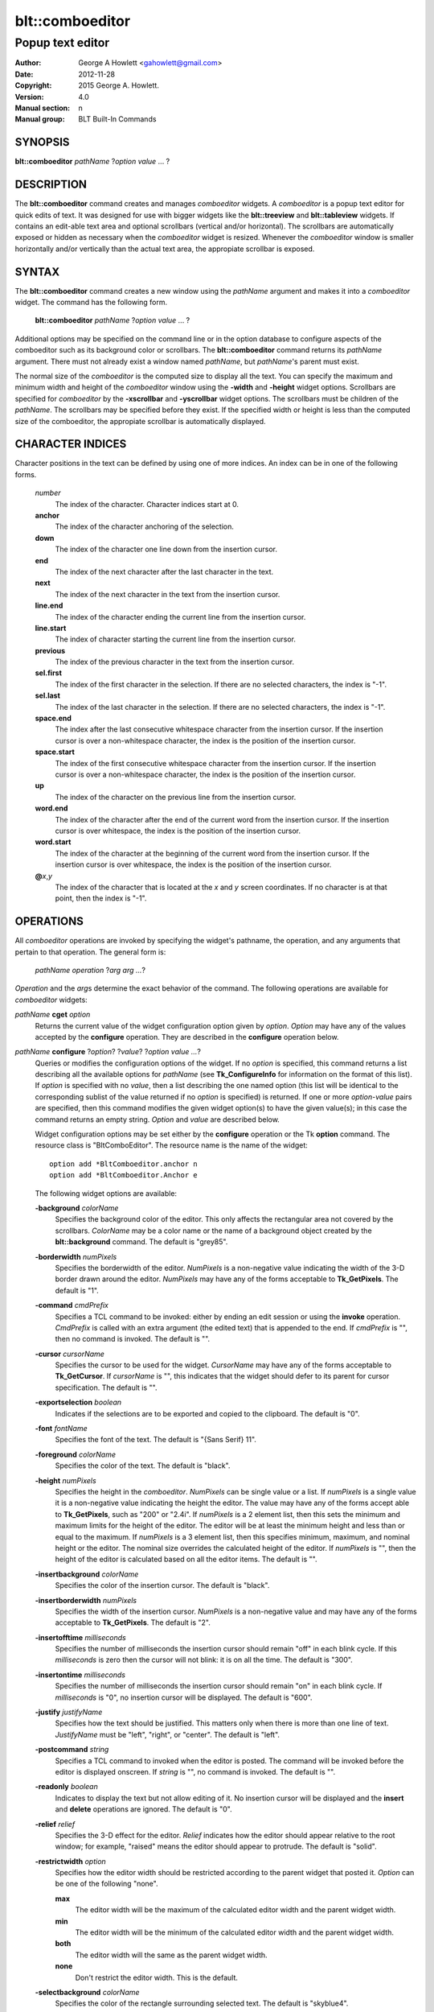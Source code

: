 ================
blt::comboeditor
================

------------------
Popup text editor
------------------

:Author: George A Howlett <gahowlett@gmail.com>
:Date:   2012-11-28
:Copyright: 2015 George A. Howlett.
:Version: 4.0
:Manual section: n
:Manual group: BLT Built-In Commands

SYNOPSIS
--------

**blt::comboeditor** *pathName* ?\ *option value* ... ?

DESCRIPTION
-----------

The **blt::comboeditor** command creates and manages *comboeditor* widgets.
A *comboeditor* is a popup text editor for quick edits of text.  It was
designed for use with bigger widgets like the **blt::treeview** and
**blt::tableview** widgets. If contains an edit-able text area and optional
scrollbars (vertical and/or horizontal).  The scrollbars are automatically
exposed or hidden as necessary when the *comboeditor* widget is resized.
Whenever the *comboeditor* window is smaller horizontally and/or vertically
than the actual text area, the appropiate scrollbar is exposed.

SYNTAX
------

The **blt::comboeditor** command creates a new window using the *pathName*
argument and makes it into a *comboeditor* widget.  The command has the
following form.

  **blt::comboeditor** *pathName* ?\ *option value* ... ?

Additional options may be specified on the command line or in the option
database to configure aspects of the comboeditor such as its background color
or scrollbars. The **blt::comboeditor** command returns its *pathName*
argument.  There must not already exist a window named *pathName*, but
*pathName*'s parent must exist.

The normal size of the *comboeditor* is the computed size to display all
the text.  You can specify the maximum and minimum width and height of the
*comboeditor* window using the **-width** and **-height** widget options.
Scrollbars are specified for *comboeditor* by the **-xscrollbar** and
**-yscrollbar** widget options.  The scrollbars must be children of the
*pathName*.  The scrollbars may be specified before they exist.  If the
specified width or height is less than the computed size of the
comboeditor, the appropiate scrollbar is automatically displayed.

CHARACTER INDICES
-----------------

Character positions in the text can be defined by using one of more
indices. An index can be in one of the following forms.

  *number*
    The index of the character.  Character indices start at 0.
    
  **anchor**
    The index of the character anchoring of the selection.

  **down**
    The index of the character one line down from the insertion cursor. 

  **end**
    The index of the next character after the last character in the text.

  **next**
    The index of the next character in the text from the insertion cursor.

  **line.end**
    The index of the character ending the current line from the
    insertion cursor.  

  **line.start**
    The index of character starting the current line from the insertion
    cursor.  

  **previous**
    The index of the previous character in the text from the insertion cursor.  

  **sel.first**
    The index of the first character in the selection.  If there are no
    selected characters, the index is "-1".

  **sel.last**
    The index of the last character in the selection.  If there are no
    selected characters, the index is "-1".

  **space.end**
    The index after the last consecutive whitespace character from
    the insertion cursor.  If the insertion cursor is over a non-whitespace
    character, the index is the position of the insertion cursor.

  **space.start**
    The index of the first consecutive whitespace character from
    the insertion cursor.  If the insertion cursor is over a non-whitespace
    character, the index is the position of the insertion cursor.

  **up**
    The index of the character on the previous line from the insertion
    cursor.

  **word.end**
    The index of the character after the end of the current word from the
    insertion cursor.  If the insertion cursor is over whitespace, the
    index is the position of the insertion cursor.

  **word.start**
    The index of the character at the beginning of the current word from the
    insertion cursor.  If the insertion cursor is over whitespace, the
    index is the position of the insertion cursor.

  **@**\ *x*\ ,\ *y*
    The index of the character that is located at the *x* and *y*
    screen coordinates.  If no character is at that point, then the
    index is "-1".

OPERATIONS
----------

All *comboeditor* operations are invoked by specifying the widget's
pathname, the operation, and any arguments that pertain to that
operation.  The general form is:

  *pathName operation* ?\ *arg arg ...*\ ?

*Operation* and the *arg*\ s determine the exact behavior of the
command.  The following operations are available for *comboeditor* widgets:

*pathName* **cget** *option*  
  Returns the current value of the widget configuration option given by
  *option*. *Option* may have any of the values accepted by the
  **configure** operation. They are described in the **configure**
  operation below.

*pathName* **configure** ?\ *option*\ ? ?\ *value*? ?\ *option value ...*\ ?
  Queries or modifies the configuration options of the widget.  If no
  *option* is specified, this command returns a list describing all the
  available options for *pathName* (see **Tk_ConfigureInfo** for
  information on the format of this list).  If *option* is specified with
  no *value*, then a list describing the one named option (this list will
  be identical to the corresponding sublist of the value returned if no
  *option* is specified) is returned.  If one or more *option-value* pairs
  are specified, then this command modifies the given widget option(s) to
  have the given value(s); in this case the command returns an empty
  string.  *Option* and *value* are described below.

  Widget configuration options may be set either by the **configure**
  operation or the Tk **option** command.  The resource class is
  "BltComboEditor".  The resource name is the name of the widget::

    option add *BltComboeditor.anchor n
    option add *BltComboeditor.Anchor e

  The following widget options are available\:

  **-background** *colorName* 
    Specifies the background color of the editor.  This only affects the
    rectangular area not covered by the scrollbars.  *ColorName* may be a
    color name or the name of a background object created by the
    **blt::background** command.  The default is "grey85".
    
  **-borderwidth** *numPixels* 
    Specifies the borderwidth of the editor.  *NumPixels* is a non-negative
    value indicating the width of the 3-D border drawn around the editor.
    *NumPixels* may have any of the forms acceptable to **Tk_GetPixels**.
    The default is "1".

  **-command** *cmdPrefix* 
    Specifies a TCL command to be invoked: either by ending an edit session
    or using the **invoke** operation.  *CmdPrefix* is called with an extra
    argument (the edited text) that is appended to the end.  If *cmdPrefix*
    is "", then no command is invoked. The default is "".

  **-cursor** *cursorName* 
    Specifies the cursor to be used for the widget. *CursorName* may have
    any of the forms acceptable to **Tk_GetCursor**.  If *cursorName* is
    "", this indicates that the widget should defer to its parent for
    cursor specification.  The default is "".

  **-exportselection** *boolean* 
    Indicates if the selections are to be exported and copied to the
    clipboard.  The default is "0".

  **-font** *fontName* 
    Specifies the font of the text.  The default is "{Sans Serif} 11".

  **-foreground** *colorName* 
    Specifies the color of the text.  The default is "black".

  **-height** *numPixels* 
    Specifies the height in the *comboeditor*.  *NumPixels* can be single
    value or a list.  If *numPixels* is a single value it is a non-negative
    value indicating the height the editor. The value may have any of the
    forms accept able to **Tk_GetPixels**, such as "200" or "2.4i".  If
    *numPixels* is a 2 element list, then this sets the minimum and maximum
    limits for the height of the editor. The editor will be at least the
    minimum height and less than or equal to the maximum. If *numPixels* is
    a 3 element list, then this specifies minimum, maximum, and nominal
    height or the editor.  The nominal size overrides the calculated height
    of the editor.  If *numPixels* is "", then the height of the editor is
    calculated based on all the editor items.  The default is "".

  **-insertbackground** *colorName* 
    Specifies the color of the insertion cursor.  The default is "black".

  **-insertborderwidth** *numPixels* 
    Specifies the width of the insertion cursor.  *NumPixels* is a
    non-negative value and may have any of the forms acceptable to
    **Tk_GetPixels**.  The default is "2".

  **-insertofftime** *milliseconds* 
    Specifies the number of milliseconds the insertion cursor should remain
    "off" in each blink cycle.  If this *milliseconds* is zero then the
    cursor will not blink: it is on all the time. The default is "300".

  **-insertontime** *milliseconds* 
    Specifies the number of milliseconds the insertion cursor should remain
    "on" in each blink cycle.  If *milliseconds* is "0", no insertion cursor
    will be displayed.  The default is "600".
    
  **-justify** *justifyName* 
    Specifies how the text should be justified.  This matters only when
    there is more than one line of text. *JustifyName* must be "left",
    "right", or "center".  The default is "left".
    
  **-postcommand** *string* 
    Specifies a TCL command to invoked when the editor is posted.  The
    command will be invoked before the editor is displayed onscreen.  If
    *string* is "", no command is invoked.  The default is "".

  **-readonly** *boolean* 
    Indicates to display the text but not allow editing of it.  No insertion
    cursor will be displayed and the **insert** and **delete** operations
    are ignored. The default is "0".

  **-relief** *relief* 
    Specifies the 3-D effect for the editor.  *Relief* indicates how the
    editor should appear relative to the root window; for example, "raised"
    means the editor should appear to protrude.  The default is "solid".

  **-restrictwidth** *option* 
    Specifies how the editor width should be restricted according to the
    parent widget that posted it. *Option* can be one of the following
    "none".

    **max**
      The editor width will be the maximum of the calculated editor width and
      the parent widget width.

    **min**
      The editor width will be the minimum of the calculated editor width and
      the parent widget width.

    **both**
      The editor width will the same as the parent widget width.

    **none**
      Don't restrict the editor width. This is the default.
       
  **-selectbackground** *colorName* 
    Specifies the color of the rectangle surrounding selected text.
    The default is "skyblue4".

  **-selectborderwidth** *numPixels* 
    Specifies the borderwidth of the selected rectangle.  *NumPixels* is a
    non-negative value indicating the width of the 3-D border drawn around
    the selected text.  *NumPixels* may have any of the forms acceptable to
    **Tk_GetPixels**.  If *numPixels* is "0", no 3-D relief is drawn.
    The default is "0".
    
  **-selectforeground** *colorName* 
    Specifies the color of selected text.  The default is "white".

  **-selectrelief** *relief* 
    Specifies the 3-D effect for the rectangle surrounding the selected
    text.  *Relief* indicates how the rectangle should appear relative to the
    normal text; for example, "raised" means the rectangle should appear to
    protrude.  The default is "flat".  

  **-show** *boolean* 
    Indicates to display text as circles instead of the text itself.
    The default is "0".

  **-text** *string* 
    Specifies to text to edit. Setting this option resets the undo and
    redo buffers. The default is "".

  **-textbackground** *colorName* 
    Specifies the background color of the text area.  *ColorName* may be a
    color name or the name of a background object created by the
    **blt::background** command.  The default is "white".

  **-textforeground** *colorName* 
    Specifies the color of the text.  The default is "black".

  **-textwidth** *numCharacters* 
    Specifies the preferred width of widget in terms of characters.
    If *numCharacters* is "0", then the **-width** option is used to determine
    the width of the widget. The default is "0".

  **-unpostcommand** *string*
    Specifies the TCL command to be invoked when the editor is unposted.  If
    *string* is "", no command is invoked. The default is "".

  **-width** *numPixels*
   Specifies the width in the *comboeditor*.  *NumPixels* can be single
   value or a list.  If *numPixels* is a single value it is a non-negative
   value indicating the width the editor. The value may have any of the
   forms accept able to **Tk_GetPixels**, such as "200" or "2.4i".  If
   *numPixels* is a 2 element list, then this sets the minimum and maximum
   limits for the width of the editor. The editor will be at least the minimum
   width and less than or equal to the maximum. If *numPixels* is a 3
   element list, then this specifies minimum, maximum, and nominal width
   or the editor.  The nominal size overrides the calculated width of the
   editor.  If *numPixels* is "", then the width of the editor is calculated
   based on the widths of all the editor items.  The default is "".

  **-xscrollbar** *widget*
    Specifies the name of a scrollbar widget to use as the horizontal
    scrollbar for this editor.  The scrollbar widget must be a child of the
    comboeditor and doesn't have to exist yet.  At an idle point later, the
    comboeditor will attach the scrollbar to widget, effectively packing the
    scrollbar into the editor.

  **-xscrollcommand** *cmdPrefix*
    Specifies the prefix for a command used to communicate with horizontal
    scrollbars.  Whenever the horizontal view in the widget's window
    changes, the widget will generate a TCL command by concatenating the
    scroll command and two numbers. If this option is not specified, then
    no command will be executed.  The widget's initialization script
    will automatically set this for you.

  **-xscrollincrement** *numPixels*
    Sets the horizontal scrolling unit. This is the distance the editor is
    scrolled horizontally by one unit. *NumPixels* is a non-negative value
    indicating the width of the 3-D border drawn around the editor. The
    value may have any of the forms accept able to **Tk_GetPixels**.  The
    default is "20".

  **-yscrollbar** *widget*
    Specifies the name of a scrollbar widget to use as the vertical
    scrollbar for this editor.  The scrollbar widget must be a child of the
    comboeditor and doesn't have to exist yet.  At an idle point later, the
    comboeditor will attach the scrollbar to widget, effectively packing the
    scrollbar into the editor.

  **-yscrollcommand** *cmdPrefix*
    Specifies the prefix for a command used to communicate with vertical
    scrollbars.  Whenever the vertical view in the widget's window
    changes, the widget will generate a TCL command by concatenating the
    scroll command and two numbers.  If this option is not specified, then
    no command will be executed.  The widget's initialization script
    will automatically set this for you.

  **-yscrollincrement** *numPixels*
    Sets the vertical scrolling unit.  This is the distance the editor is
    scrolled vertically by one unit. *NumPixels* is a non-negative value
    indicating the width of the 3-D border drawn around the editor. The
    value may have any of the forms accept able to **Tk_GetPixels**.  The
    default is "20".

*pathName* **delete** *firstIndex* ?\ *lastIndex*\ ?
  Deletes one or more characters. *FirstIndex* describes index of the first
  character to be deleted.  If a *lastIndex* argument is present then
  the characters from *firstIndex* to just before *lastIndex* are deleted.
  For example, if *firstIndex* is "0" and *lastIndex* is "2", the first
  two characters are deleted.
  
*pathName* **get** ?\ *firstIndex* *lastIndex*\ ?
  Returns the text from the widget.  If *firstIndex* and *lastIndex*
  arguments are present, they describe the region of characters to be
  returned.

*pathName* **icursor** *charIndex* 
  Specifies the location of the insertion cursor.  *CharIndex* is the index
  of character before which the insertion cursor will be placed. *CharIndex*
  may be in any of the forms described in `CHARACTER INDICES`_.

*pathName* **index** *charIndex* 
  Returns the index of *charIndex*. *CharIndex* may be in any of the forms
  described in `CHARACTER INDICES`_. If *charIndex* does represent a valid
  character index, "-1" is returned.
  
*pathName* **insert** *charIndex* *string*
  Inserts the characters from string into the text at *charIndex*. If
  *charIndex* is "end", the characters are appended.
  
*pathName* **invoke** 
  Invokes a TCL command specified by *widget*'s **-command** option. This
  is normally done when the editing session is completed and the editor is
  unposted.
  
*pathName* **post** ?\ *switches* ... ? 
  Arranges for the *pathName* to be displayed on the screen. The position
  of *pathName* depends upon *switches*.

  The position of the *comboeditor* may be adjusted to guarantee that the
  entire widget is visible on the screen.  This command normally returns an
  empty string.  If the **-postcommand** option has been specified, then
  its value is executed as a TCL script before posting the editor and the
  result of that script is returned as the result of the post widget
  command.  If an error returns while executing the command, then the error
  is returned without posting the editor.

  *Switches* can be one of the following:

  **-align** *how*
    Aligns the editor horizontally to its parent according to *how*.  *How*
    can be "left", "center", or "right".

  **-box** *coordList*
    Specifies the region of the parent window that represent the button.
    Normally comboeditors are aligned to the parent window.  This allows you
    to align the editor a specific screen region.  *CoordList* is a list of
    two x,y coordinates pairs representing the two corners of the box.

  **-cascade** *coordList*
    Specifies how to position the editor.  This option is for
    *cascade* editors. *CoordList* is a list of x and y coordinates
    representing the position of the cascade editor.

  **-popup** *coordList*
    Specifies how to position the editor.  This option is for
    *popup* editors. *CoordList* is a list of x and y coordinates
    representing the position of the popup editor.

  **-window** *window*
    Specifies the name of window to align the editor to.  Normally
    *comboeditor*s are aligned to its parent window.  *Window* is the name
    of another widget.

*pathName* **redo** 
  Re-applies the last reverted change.  This command only has effect if the
  last command was a **undo** operation. The text and insertion cursor are
  possibly changed.
  
*pathName* **scan dragto** *x* *y*
  This command computes the difference between *x* and *y* and the
  coordinates to the last **scan mark** command for the widget.  It then
  adjusts the view by 10 times the difference in coordinates.  *X* and *y*
  are screen coordinates relative to editor window.  This command is
  typically associated with mouse motion events in the widget, to produce
  the effect of dragging the item list at high speed through the window.
   
*pathName* **scan mark** *x* *y*
  Records *x* and *y* and the current view in the editor window; to be used
  with later **scan dragto** commands. *X* and *y* are screen coordinates
  relative to editor window.  Typically this command is associated
  with a mouse button press in the widget.  

*pathName* **see** *charIndex* 
  Scrolls the editor so that character at *charIndex* is visible in the
  widget's window. *CharIndex* may be in any of the forms described in
  `CHARACTER INDICES`_.
  
*pathName* **selection adjust** *charIndex*
  Sets the end of the selection nearest to the character given by
  *charIndex*, and adjust that end of the selection to be at *charIndex*
  (i.e. including but not going beyond *charIndex*).  The other end of the
  selection is made the anchor point for future select to commands.  If no
  characters are currently selected, then a new selection is created to
  include the characters between *charIndex* and the most recent selection
  anchor point, inclusive.

*pathName* **selection clear**
  Clears the selection.  No characters are selected.

*pathName* **selection from** *charIndex*
  Sets the selection anchor point to just before the character given by
  *charIndex*.  

*pathName* **selection present**
  Indicates if any characters are currently selected.  Returns "1" if
  there is are characters selected and "0" if nothing is selected.

*pathName* **selection range** *firstIndex* *lastIndex*
  Sets the selection to include the characters starting with *firstIndex*
  and ending just before *lastIndex* .  If *lastIndex* is less than of
  equal to *firstIndex*, then the selection is cleared.

*pathName* **selection to** *charIndex*
  If *charIndex* is before the anchor point, sets the selection to the
  characters from *charIndex* up to but not including the anchor point.  If
  *charIndex* is the same as the anchor point, do nothing.  If *charIndex*
  is after the anchor point, set the selection to the characters from the
  anchor point up to but not including *charIndex*.  The anchor point is
  determined by the most recent select from or select adjust command in
  this widget.  If the selection is not in this widget then a new selection
  is created using the most recent anchor point specified for the widget.

*pathName* **size**
  Returns the number of characters in the text.  
   
*pathName* **undo**
  Undoes the last change.  The text and insertion cursor are reverted
  to what there were before the last edit.

*pathName* **unpost**
  Unposts the *comboeditor* window so it is no longer displayed onscreen.  If
  one or more lower level cascaded editors are posted, they are unposted too.

*pathName* **withdraw** 
  Returns the value associated with *item*.  The value is specified by the
  editor item's **-value** option.  *Item* may be a label, index, or tag,
  but may not represent more than one editor item.
   
*pathName* **xview moveto** fraction
  Adjusts the horizontal view in the *comboeditor* window so the portion of
  the editor starting from *fraction* is displayed.  *Fraction* is a number
  between 0.0 and 1.0 representing the position horizontally where to
  start displaying the editor.
   
*pathName* **xview scroll** *number* *what*
  Adjusts the view in the window horizontally according to *number* and
  *what*.  *Number* must be an integer.  *What* must be either "units" or
  "pages".  If *what* is "units", the view adjusts left or right by
  *number* units.  The number of pixel in a unit is specified by the
  **-xscrollincrement** option.  If *what* is "pages" then the view
  adjusts by *number* screenfuls.  If *number* is negative then the view
  if scrolled left; if it is positive then it is scrolled right.

*pathName* **yview moveto** fraction
  Adjusts the vertical view in the *comboeditor* window so the portion of
  the editor starting from *fraction* is displayed.  *Fraction* is a number
  between 0.0 and 1.0 representing the position vertically where to start
  displaying the editor.
   
*pathName* **yview scroll** *number* *what*
  Adjusts the view in the window vertically according to *number* and
  *what*.  *Number* must be an integer.  *What* must be either "units" or
  "pages".  If *what* is "units", the view adjusts up or down by *number*
  units.  The number of pixels in a unit is specified by the
  **-yscrollincrement** option.  If *what* is "pages" then the view
  adjusts by *number* screenfuls.  If *number* is negative then earlier
  items become visible; if it is positive then later item becomes visible.
   
DEFAULT BINDINGS
----------------

There are many default class bindings for *comboeditor* widgets.

 1. Clicking mouse button 1 positions the insertion cursor just before the
    character underneath the mouse cursor and clears any selection in the
    widget.  Dragging with mouse button 1 strokes out a selection between
    the insertion cursor and the character under the mouse.

 2. Double-clicking with mouse button 1 selects the word or whitespace
    under the pointer and positions the insertion cursor at the end of the
    word or whitespace.  Dragging after a double click will stroke out a
    selection consisting of whole words.

 3. Triple-clicking with mouse button 1 selects line of text under the
    the pointer and positions the insertion cursor at the end of the line.

 4. The ends of the selection can be adjusted by dragging with mouse button
    1 while the Shift key is down; this will adjust the end of the
    selection that was nearest to the mouse cursor when button 1 was
    pressed.  If the button is double-clicked before dragging then the
    selection will be adjusted in units of whole words.

 5. Clicking mouse button 1 with the Control key down will position the
    insertion cursor in the entry without affecting the selection.

 6. If any normal printing characters are typed in an *comboeditor*, they are
    inserted at the point of the insertion cursor.

 7. The view in the editor can be adjusted by dragging with mouse button 2.
    If mouse button 2 is clicked without moving the mouse, the selection is
    copied into the entry at the position of the mouse cursor.

 8. If the mouse is dragged out of the entry on the left or right sides
    while button 1 is pressed, the entry will automatically scroll to make
    more text visible (if there is more text off- screen on the side where
    the mouse left the window).

 9. The Left and Right keys move the insertion cursor one character to the
    left or right; they also clear any selection in the entry and set the
    selection anchor.  If Left or Right is typed with the Shift key down,
    then the insertion cursor moves and the selection is extended to
    include the new character.  Control- Left and Control-Right move the
    insertion cursor by words, and Control-Shift-Left and
    Control-Shift-Right move the insertion cursor by words and also extend
    the selection.  Control-b and Control-f behave the same as Left and
    Right, respectively.  Meta-b and Meta-f behave the same as Control-Left
    and Control- Right, respectively.

 10. The Home key, or Control-a, will move the insertion cursor to the
     beginning of the entry and clear any selection in the entry.
     Shift-Home moves the insertion cursor to the beginning of the entry
     and also extends the selection to that point.

 11. The End key, or Control-e, will move the insertion cursor to the end
     of the entry and clear any selection in the entry.  Shift- End moves
     the cursor to the end and extends the selection to that point.

 12. The Select key and Control-Space set the selection anchor to the
     position of the insertion cursor.  They do not affect the cur- rent
     selection.  Shift-Select and Control-Shift-Space adjust the selection
     to the current position of the insertion cursor, selecting from the
     anchor to the insertion cursor if there was not any selection
     previously.
 
 13. Control-/ selects all the text in the entry.

 14.  Control-\ clears any selection in the entry.

 15. The F16 key (labelled Copy on many Sun workstations) or Meta-w copies
     the selection in the widget to the clipboard, if there is a selection.

 16. The F20 key (labelled Cut on many Sun workstations) or Control-w
     copies the selection in the widget to the clipboard and deletes the
     selection.  If there is no selection in the widget then these keys
     have no effect.

 17. The F18 key (labelled Paste on many Sun workstations) or Control-y
     inserts the contents of the clipboard at the position of the insertion
     cursor.

 18. The Delete key deletes the selection, if there is one in the entry.  If
     there is no selection, it deletes the character to the right of the
     insertion cursor.

 19. The BackSpace key and Control-h delete the selection, if there is one
     in the entry.  If there is no selection, it deletes the character to
     the left of the insertion cursor.

 **Control** +  **a**
   Selects all characters. Positions the insertion cursor at the end of the
   text.

 **Control** +  **b**
   Positions the insertion cursor before the previous character.

 **Control** +  **c**
   Copies the selected characters to clipboard.  This happens automatically
   is the **-exportselection** option is true.

 **Control** +  **d**
   Deletes the character to the right of the insertion cursor.

 **Control** +  **e**
   Positions the insertion cursor at the end containing the insertion
   cursor.

 **Control** +  **f**
   Positions the insertion cursor before the next character.

 **Control** +  **h**
   Deletes the character previous to the insertion cursor.  

 **Control** +  **k**
   Deletes all the characters from the insertion cursor to end of the line.
   If there are no characters before the end of the line,
   the newline is deleted.

 **Control** +  **n**
   Positions the insertion cursor on the next line down.  If the
   cursor already on the last line, nothing happens.  The cursor will be
   the same number of characters over in the next line, unless the
   line does not have that many characters.  Then the cursor will
   be at the end of the next line.

 **Control** +  **p**
   Positions the insertion cursor on the previous line up.  If the cursor
   is already the first line, nothing happens.  The cursor will be the same
   number of characters over in the previous line, unless the line does not
   have that many characters.  Then the cursor will be at the end of the
   previous line.

 **Control** +  **t**
   Reverses the order of the two characters to the right of the
   insertion cursor.

 **Control** +  **v**
   Inserts text from the clipboard at the current position.

 **Control** +  **x**
   Copies the selected characters to the clipboard and then deletes them
   from the text.

 **Control** +  **y**
   Redo last edit.

 **Control** +  **z**
   Undo last edit.

 **Alt** +  **b**
   Positions the insertion cursor before the last word.

 **Alt** +  **f**
   Positions the insertion cursor after the next word.

 **BackSpace** 
   Same as  **Control** +  **h**.

 **Delete** 
   Same as  **Control** +  **d**.

 **Down** (down arrow)
   Same as  **Control** +  **n**.

 **End** 
   Moves the insertion cursor after the last character.

 **Escape** 
   Cancels the session by unposting the editor.

 **Home** 
   Moves the insertion cursor before the first character.

 **Left** (left arrow)
   Same as  **Control** +  **b**.

 **Right** (right arrow)
   Same as  **Control** +  **f**.

 **Up** (up arrow)
   Same as  **Control** +  **p**.

 **Control** + **Left** 
   Same as  **Alt** +  **b**.

 **Control** + **Right** 
   Same as  **Alt** +  **f**.

 **Shift** + **End** 
   Moves the insertion cursor after the last character and extends the
   selection.

 **Shift** +  **Home** 
   Moves the insertion cursor before the first character and 
   extends the selection.

 **Shift** +  **Left** 
   Positions the insertion cursor before the previous character and
   extends the selection.

 **Shift** +  **Right** 
   Positions the insertion cursor before the next character and
   extends the selection.

EXAMPLE
-------

Create a *comboeditor* widget with the **blt::comboeditor** command.

 ::

    package require BLT

    # Create a new comboeditor and add editor items to it.

    blt::combobutton .file -text "File" -editor .file.m \
      -xscrollbar .file.xs \
      -yscrollbar .file.ys 

    blt::comboeditor .file.m 
    .file.m add -text "New Window" -accelerator "Ctrl+N" -underline 0 \
        -icon $image(new_window)
    .file.m add -text "New Tab" -accelerator "Ctrl+T" -underline 4 \
        -icon $icon(new_tab)
    .file.m add -text "Open Location..." -accelerator "Ctrl+L" -underline 5
    .file.m add -text "Open File..." -accelerator "Ctrl+O" -underline 0 \
       -icon $icon(open_file)
    .file.m add -text "Close Window" -accelerator "Ctrl+Shift+W" -underline 9
    .file.m add -text "Close Tab" -accelerator "Ctrl+W" -underline 0
    blt::tk::scrollbar .file.ysbar 
    blt::tk::scrollbar .file.xsbar 

Please note the following:

1. You can't use a Tk **editorbutton** with *comboeditor*\ s.  The editor is
   posted by either a **blt::combobutton** or **blt::comboentry**
   widget.

2. You specify scrollbar widgets with the **-xscrollbar** and
   **-yscrollbar** options.  The scrollbars do not already have to exist.

3. You create editor items with the **add** operation.  The type of item is
   specified by the **-type** option.  The default type is "button".

4. You don't pack the scrollbars.  This is done for you.

5. You don't have to specify the **-orient** or **-command** options to
   the scrollbars. This is done for you.

KEYWORDS
--------

comboeditor, widget

COPYRIGHT
---------

2015 George A. Howlett. All rights reserved.

Redistribution and use in source and binary forms, with or without
modification, are permitted provided that the following conditions are
met:

 1) Redistributions of source code must retain the above copyright
    notice, this list of conditions and the following disclaimer.
 2) Redistributions in binary form must reproduce the above copyright
    notice, this list of conditions and the following disclaimer in
    the documentation and/or other materials provided with the distribution.
 3) Neither the name of the authors nor the names of its contributors may
    be used to endorse or promote products derived from this software
    without specific prior written permission.
 4) Products derived from this software may not be called "BLT" nor may
    "BLT" appear in their names without specific prior written permission
    from the author.

THIS SOFTWARE IS PROVIDED ''AS IS'' AND ANY EXPRESS OR IMPLIED WARRANTIES,
INCLUDING, BUT NOT LIMITED TO, THE IMPLIED WARRANTIES OF MERCHANTABILITY
AND FITNESS FOR A PARTICULAR PURPOSE ARE DISCLAIMED. IN NO EVENT SHALL THE
AUTHORS OR COPYRIGHT HOLDERS BE LIABLE FOR ANY DIRECT, INDIRECT,
INCIDENTAL, SPECIAL, EXEMPLARY, OR CONSEQUENTIAL DAMAGES (INCLUDING, BUT
NOT LIMITED TO, PROCUREMENT OF SUBSTITUTE GOODS OR SERVICES; LOSS OF USE,
DATA, OR PROFITS; OR BUSINESS INTERRUPTION) HOWEVER CAUSED AND ON ANY
THEORY OF LIABILITY, WHETHER IN CONTRACT, STRICT LIABILITY, OR TORT
(INCLUDING NEGLIGENCE OR OTHERWISE) ARISING IN ANY WAY OUT OF THE USE OF
THIS SOFTWARE, EVEN IF ADVISED OF THE POSSIBILITY OF SUCH DAMAGE.
